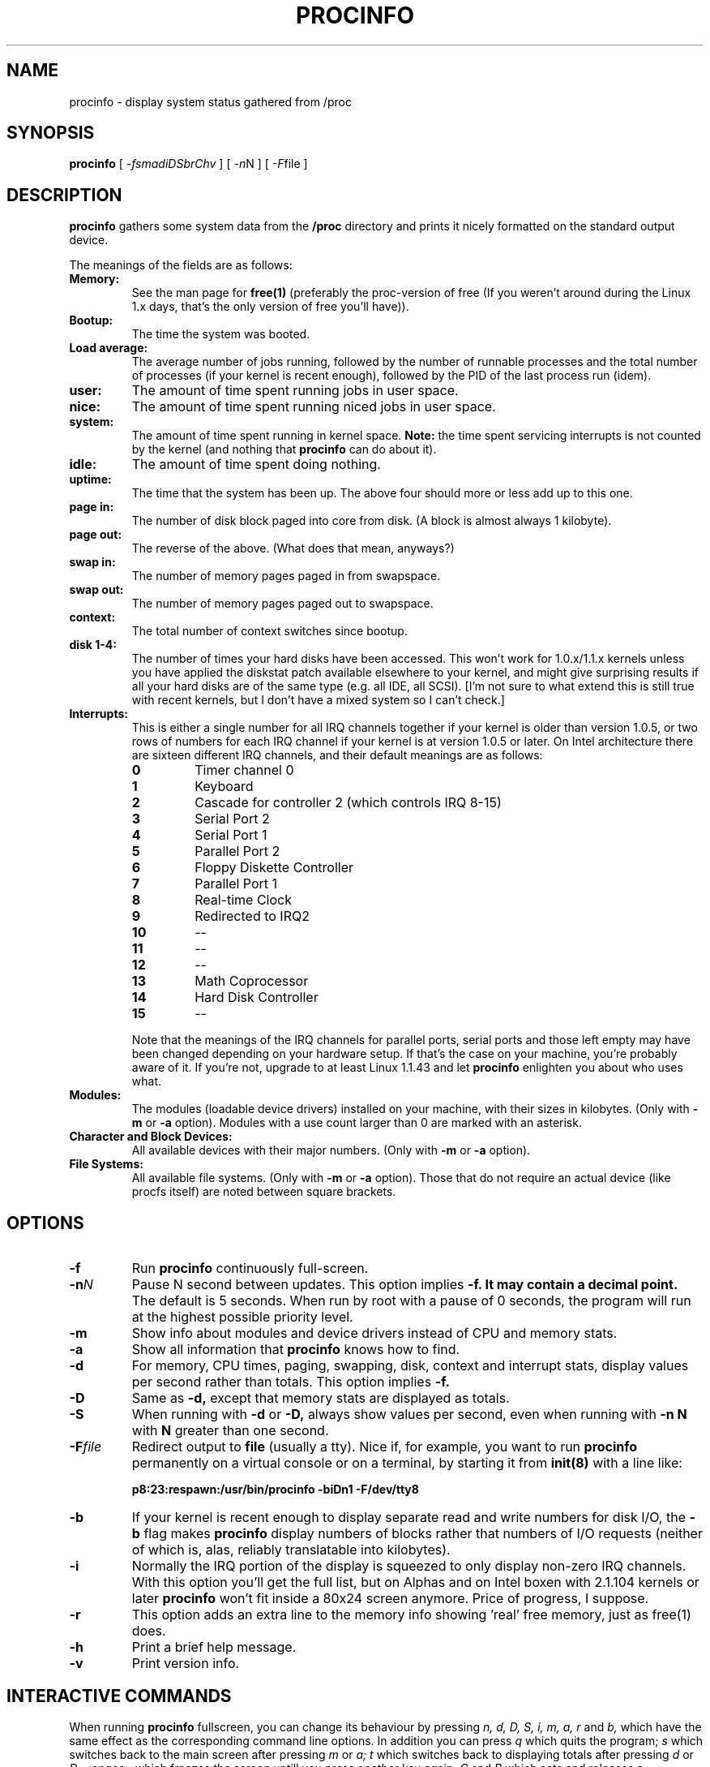 .TH PROCINFO 8 "2001-03-02" "18th Release" "Linux System Manual"

.SH NAME
procinfo \- display system status gathered from /proc

.SH SYNOPSIS
.B procinfo
[
.IR \-fsmadiDSbrChv
] [
.IR \-n N
] [
.IR \-F file
]

.SH DESCRIPTION
.B procinfo
gathers some system data from the
.B /proc
directory and prints it nicely formatted on the standard output
device.

The meanings of the fields are as follows:

.TP
.BI Memory:
See the man page for
.B free(1)
(preferably the proc-version of free (If you weren't around during the
Linux 1.x days, that's the only version of free you'll have)).

.TP
.BI Bootup:
The time the system was booted.

.TP
.BI Load\ average:
The average number of jobs running, followed by the number of runnable
processes and the total number of processes (if your kernel is recent
enough), followed by the PID of the last process run (idem).

.TP
.BI user:
The amount of time spent running jobs in user space.

.TP
.BI nice:
The amount of time spent running niced jobs in user space.

.TP
.BI system:
The amount of time spent running in kernel space.
.B Note:
the time spent servicing interrupts is not counted by the kernel (and
nothing that
.B procinfo
can do about it).

.TP
.BI idle:
The amount of time spent doing nothing.

.TP
.BI uptime:
The time that the system has been up. The above four should more or
less add up to this one.

.TP
.BI page\ in:
The number of disk block paged into core from disk. (A block is
almost always 1 kilobyte).

.TP
.BI page\ out:
The reverse of the above. (What does that mean, anyways?)

.TP
.BI swap\ in:
The number of memory pages paged in from swapspace.

.TP
.BI swap\ out:
The number of memory pages paged out to swapspace.

.TP
.BI context:
The total number of context switches since bootup.

.TP
.BI disk\ 1\-4:
The number of times your hard disks have been accessed. This won't work
for 1.0.x/1.1.x kernels unless you have applied the diskstat patch
available elsewhere to your kernel, and might give surprising results if
all your hard disks are of the same type (e.g. all IDE, all SCSI). [I'm
not sure to what extend this is still true with recent kernels, but I
don't have a mixed system so I can't check.]

.TP
.BI Interrupts:
This is either a single number for all IRQ channels together if your
kernel is older than version 1.0.5, or two rows of numbers for each IRQ
channel if your kernel is at version 1.0.5 or later. On Intel
architecture there are sixteen different IRQ channels, and their default
meanings are as follows:

.RS
.PD 0
.TP
.BI 0
Timer channel 0
.TP
.BI 1
Keyboard
.TP
.BI 2
Cascade for controller 2 (which controls IRQ 8\-15)
.TP
.BI 3
Serial Port 2
.TP
.BI 4
Serial Port 1
.TP
.BI 5
Parallel Port 2
.TP
.BI 6
Floppy Diskette Controller
.TP
.BI 7
Parallel Port 1
.TP
.BI 8
Real-time Clock
.TP
.BI 9
Redirected to IRQ2
.TP
.BI 10
\-\-
.TP
.BI 11
\-\-
.TP
.BI 12
\-\-
.TP
.BI 13
Math Coprocessor
.TP
.BI 14
Hard Disk Controller
.TP
.BI 15
\-\-
.RE

.RS
Note that the meanings of the IRQ channels for parallel ports, serial
ports and those left empty may have been changed depending on your
hardware setup. If that's the case on your machine, you're probably
aware of it. If you're not, upgrade to at least Linux 1.1.43 and let
.B procinfo
enlighten you about who uses what.
.RE

.TP
.BI Modules:
The modules (loadable device drivers) installed on your machine, with
their sizes in kilobytes. (Only with
.B \-m
or
.B \-a
option). Modules with a use count larger than 0 are marked with an
asterisk.

." Deleted modules are marked with a `d', uninitialized
." modules with a `u', and modules with a bad state flag with a `b'.

.TP
.BI Character\ and\ Block\ Devices:
All available devices with their major numbers. (Only with
.B \-m
or
.B \-a
option).

.TP
.BI File\ Systems:
All available file systems. (Only with
.B \-m
or
.B \-a
option). Those that do not require an actual device (like procfs
itself) are noted between square brackets.

.SH OPTIONS
.PD 0
.TP
.BI \-f
Run
.B procinfo
continuously full\-screen.

.TP
.BI \-n N
Pause N second between updates. This option implies
.B \-f. It may contain a decimal point.
The default is 5 seconds. When run by root with a pause of 0 seconds,
the program will run at the highest possible priority level.

.TP
.BI \-m
Show info about modules and device drivers instead of CPU and memory stats.

.TP
.BI \-a
Show all information that
.B procinfo
knows how to find.

.TP
.BI \-d
For memory, CPU times, paging, swapping, disk, context and interrupt stats,
display values per second rather than totals. This option implies
.B \-f.

.TP
.BI \-D
Same as
.B \-d,
except that memory stats are displayed as totals.

.TP
.BI \-S
When running with
.B \-d
or
.B \-D,
always show values per second, even when
running with
.B \-n N
with
.B N
greater than one second.

.TP
.BI \-F file
Redirect output to
.B file
(usually a tty). Nice if, for example, you want to run
.B procinfo
permanently on a virtual console or on a terminal, by starting it from
.B init(8)
with a line like:

.B p8:23:respawn:/usr/bin/procinfo\ -biDn1\ -F/dev/tty8


.TP
.BI \-b
If your kernel is recent enough to display separate read and write
numbers for disk I/O, the
.B -b
flag makes
.B procinfo
display numbers of blocks rather that numbers of I/O requests (neither
of which is, alas, reliably translatable into kilobytes).

.TP
.BI \-i
Normally the IRQ portion of the display is squeezed to only display
non-zero IRQ channels. With this option you'll get the full list, but
on Alphas and on Intel boxen with 2.1.104 kernels or later
.B procinfo
won't fit inside a 80x24 screen anymore. Price of progress, I suppose.

.TP
.BI \-r
This option adds an extra line to the memory info showing 'real' free
memory, just as free(1) does.

.TP
.BI \-h
Print a brief help message.

.TP
.BI \-v
Print version info.

.SH INTERACTIVE COMMANDS
When running
.B procinfo
fullscreen, you can change its behaviour by pressing
.I n,
.I d,
.I D,
.I S,
.I i,
.I m,
.I a,
.I r
and
.I b,
which have the same effect as the corresponding command line options.
In addition you can press
.I q
which quits the program;
.I s
which switches back to the main screen after pressing
.I m
or
.I a;
.I t
which switches back to displaying totals after pressing
.I d
or
.I D;
.I <space>
which freezes the screen untill you press another key again;
.I C
and
.I R
which sets and releases a checkpoint in totals mode;
and finally
.I Ctrl-L
which refreshes the screen.

.SH FILES
.TP
.BI /proc
The proc file system.

.SH BUGS
What, me worry?

.SH SEE ALSO
free(1), uptime(1), w(1), init(8), proc(5).

.SH AUTHOR
Sander van Malssen <svm@kozmix.cistron.nl>
